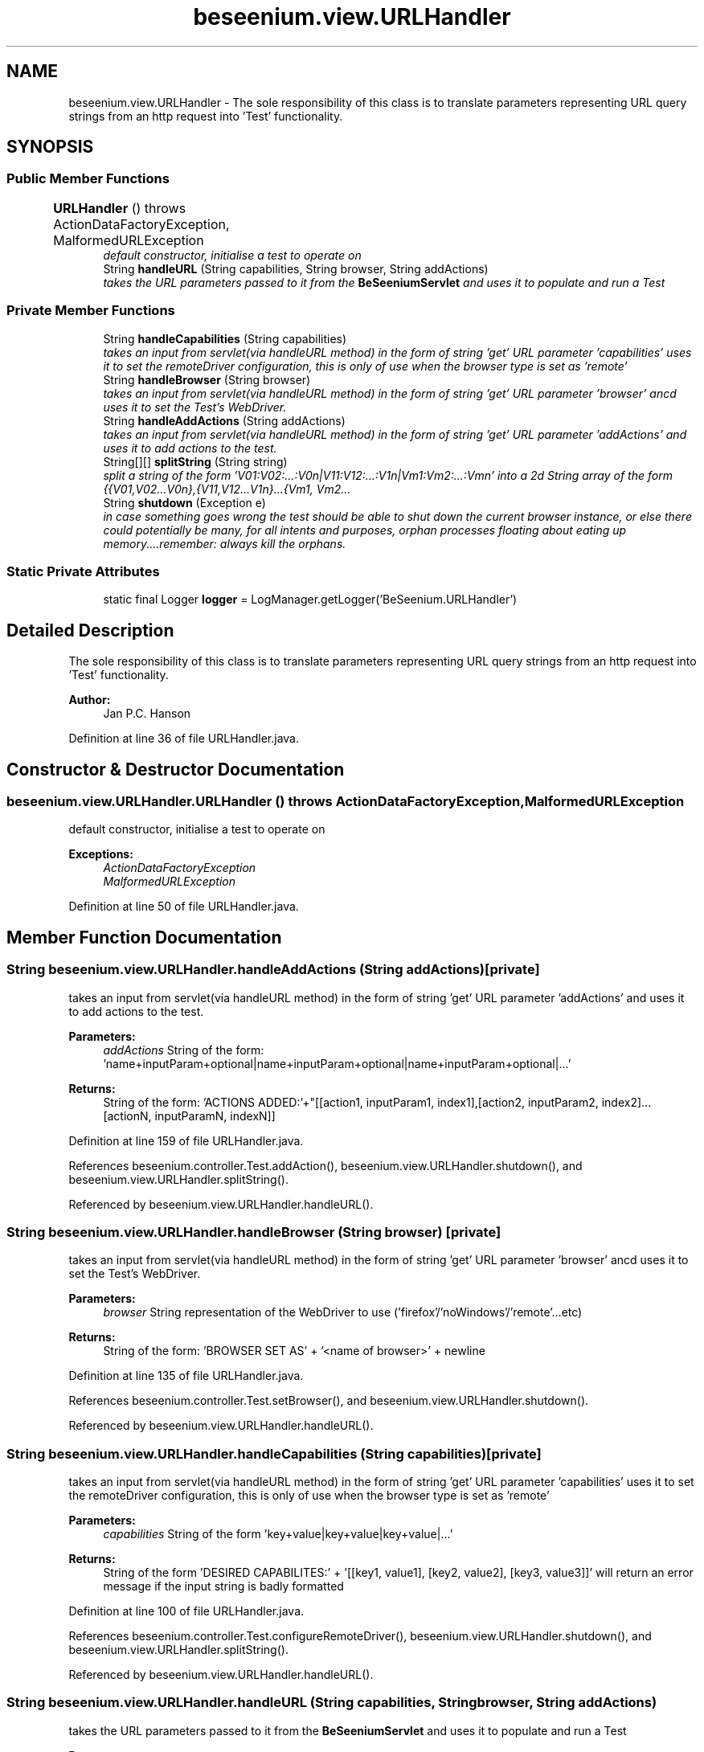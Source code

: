 .TH "beseenium.view.URLHandler" 3 "Fri Sep 25 2015" "Version 1.0.0-Alpha" "BeSeenium" \" -*- nroff -*-
.ad l
.nh
.SH NAME
beseenium.view.URLHandler \- The sole responsibility of this class is to translate parameters representing URL query strings from an http request into 'Test' functionality\&.  

.SH SYNOPSIS
.br
.PP
.SS "Public Member Functions"

.in +1c
.ti -1c
.RI "\fBURLHandler\fP ()  throws ActionDataFactoryException, MalformedURLException 	"
.br
.RI "\fIdefault constructor, initialise a test to operate on \fP"
.ti -1c
.RI "String \fBhandleURL\fP (String capabilities, String browser, String addActions)"
.br
.RI "\fItakes the URL parameters passed to it from the \fBBeSeeniumServlet\fP and uses it to populate and run a Test \fP"
.in -1c
.SS "Private Member Functions"

.in +1c
.ti -1c
.RI "String \fBhandleCapabilities\fP (String capabilities)"
.br
.RI "\fItakes an input from servlet(via handleURL method) in the form of string 'get' URL parameter 'capabilities' uses it to set the remoteDriver configuration, this is only of use when the browser type is set as 'remote' \fP"
.ti -1c
.RI "String \fBhandleBrowser\fP (String browser)"
.br
.RI "\fItakes an input from servlet(via handleURL method) in the form of string 'get' URL parameter 'browser' ancd uses it to set the Test's WebDriver\&. \fP"
.ti -1c
.RI "String \fBhandleAddActions\fP (String addActions)"
.br
.RI "\fItakes an input from servlet(via handleURL method) in the form of string 'get' URL parameter 'addActions' and uses it to add actions to the test\&. \fP"
.ti -1c
.RI "String[][] \fBsplitString\fP (String string)"
.br
.RI "\fIsplit a string of the form 'V01:V02:\&.\&.\&.:V0n|V11:V12:\&.\&.\&.:V1n|Vm1:Vm2:\&.\&.\&.:Vmn' into a 2d String array of the form {{V01,V02\&.\&.\&.V0n},{V11,V12\&.\&.\&.V1n}\&.\&.\&.{Vm1, Vm2\&.\&.\&. \fP"
.ti -1c
.RI "String \fBshutdown\fP (Exception e)"
.br
.RI "\fIin case something goes wrong the test should be able to shut down the current browser instance, or else there could potentially be many, for all intents and purposes, orphan processes floating about eating up memory\&.\&.\&.\&.remember: always kill the orphans\&. \fP"
.in -1c
.SS "Static Private Attributes"

.in +1c
.ti -1c
.RI "static final Logger \fBlogger\fP = LogManager\&.getLogger('BeSeenium\&.URLHandler')"
.br
.in -1c
.SH "Detailed Description"
.PP 
The sole responsibility of this class is to translate parameters representing URL query strings from an http request into 'Test' functionality\&. 


.PP
\fBAuthor:\fP
.RS 4
Jan P\&.C\&. Hanson 
.RE
.PP

.PP
Definition at line 36 of file URLHandler\&.java\&.
.SH "Constructor & Destructor Documentation"
.PP 
.SS "beseenium\&.view\&.URLHandler\&.URLHandler () throws \fBActionDataFactoryException\fP, MalformedURLException"

.PP
default constructor, initialise a test to operate on 
.PP
\fBExceptions:\fP
.RS 4
\fIActionDataFactoryException\fP 
.br
\fIMalformedURLException\fP 
.RE
.PP

.PP
Definition at line 50 of file URLHandler\&.java\&.
.SH "Member Function Documentation"
.PP 
.SS "String beseenium\&.view\&.URLHandler\&.handleAddActions (String addActions)\fC [private]\fP"

.PP
takes an input from servlet(via handleURL method) in the form of string 'get' URL parameter 'addActions' and uses it to add actions to the test\&. 
.PP
\fBParameters:\fP
.RS 4
\fIaddActions\fP String of the form: 'name+inputParam+optional|name+inputParam+optional|name+inputParam+optional|\&.\&.\&.' 
.RE
.PP
\fBReturns:\fP
.RS 4
String of the form: 'ACTIONS ADDED:'+"[[action1, inputParam1, index1],[action2, inputParam2, index2]\&.\&.\&.[actionN, inputParamN, indexN]] 
.RE
.PP

.PP
Definition at line 159 of file URLHandler\&.java\&.
.PP
References beseenium\&.controller\&.Test\&.addAction(), beseenium\&.view\&.URLHandler\&.shutdown(), and beseenium\&.view\&.URLHandler\&.splitString()\&.
.PP
Referenced by beseenium\&.view\&.URLHandler\&.handleURL()\&.
.SS "String beseenium\&.view\&.URLHandler\&.handleBrowser (String browser)\fC [private]\fP"

.PP
takes an input from servlet(via handleURL method) in the form of string 'get' URL parameter 'browser' ancd uses it to set the Test's WebDriver\&. 
.PP
\fBParameters:\fP
.RS 4
\fIbrowser\fP String representation of the WebDriver to use ('firefox'/'noWindows'/'remote'\&.\&.\&.etc) 
.RE
.PP
\fBReturns:\fP
.RS 4
String of the form: 'BROWSER SET AS' + '<name of browser>' + newline 
.RE
.PP

.PP
Definition at line 135 of file URLHandler\&.java\&.
.PP
References beseenium\&.controller\&.Test\&.setBrowser(), and beseenium\&.view\&.URLHandler\&.shutdown()\&.
.PP
Referenced by beseenium\&.view\&.URLHandler\&.handleURL()\&.
.SS "String beseenium\&.view\&.URLHandler\&.handleCapabilities (String capabilities)\fC [private]\fP"

.PP
takes an input from servlet(via handleURL method) in the form of string 'get' URL parameter 'capabilities' uses it to set the remoteDriver configuration, this is only of use when the browser type is set as 'remote' 
.PP
\fBParameters:\fP
.RS 4
\fIcapabilities\fP String of the form 'key+value|key+value|key+value|\&.\&.\&.' 
.RE
.PP
\fBReturns:\fP
.RS 4
String of the form 'DESIRED CAPABILITES:' + '[[key1, value1], [key2, value2], [key3, value3]]' will return an error message if the input string is badly formatted 
.RE
.PP

.PP
Definition at line 100 of file URLHandler\&.java\&.
.PP
References beseenium\&.controller\&.Test\&.configureRemoteDriver(), beseenium\&.view\&.URLHandler\&.shutdown(), and beseenium\&.view\&.URLHandler\&.splitString()\&.
.PP
Referenced by beseenium\&.view\&.URLHandler\&.handleURL()\&.
.SS "String beseenium\&.view\&.URLHandler\&.handleURL (String capabilities, String browser, String addActions)"

.PP
takes the URL parameters passed to it from the \fBBeSeeniumServlet\fP and uses it to populate and run a Test 
.PP
\fBParameters:\fP
.RS 4
\fIcapabilities\fP String of the form 'key+value|key+value|key+value|\&.\&.\&.' 
.br
\fIbrowser\fP String representation of the 'browser' query string can take the values: firefox, noWindows or remote(more to be added)\&. 
.br
\fIaddActions\fP String of the form: 'name+inputParam+index|name+inputParam+index|name+inputParam+index|\&.\&.\&.' 
.RE
.PP
\fBReturns:\fP
.RS 4
String representation of the aggregate results of the individual actions\&. will return an error message with appropriate content if an exception is caught 
.RE
.PP
\fBTodo\fP
.RS 4
add more browser drivers 
.RE
.PP

.PP
Definition at line 67 of file URLHandler\&.java\&.
.PP
References beseenium\&.controller\&.Test\&.executeActions(), beseenium\&.view\&.URLHandler\&.handleAddActions(), beseenium\&.view\&.URLHandler\&.handleBrowser(), beseenium\&.view\&.URLHandler\&.handleCapabilities(), and beseenium\&.view\&.URLHandler\&.shutdown()\&.
.SS "String beseenium\&.view\&.URLHandler\&.shutdown (Exception e)\fC [private]\fP"

.PP
in case something goes wrong the test should be able to shut down the current browser instance, or else there could potentially be many, for all intents and purposes, orphan processes floating about eating up memory\&.\&.\&.\&.remember: always kill the orphans\&. 
.PP
\fBParameters:\fP
.RS 4
\fIe\fP 
.RE
.PP
\fBReturns:\fP
.RS 4
verification string 
.RE
.PP

.PP
Definition at line 210 of file URLHandler\&.java\&.
.PP
References beseenium\&.controller\&.Test\&.emergencyShutdown()\&.
.PP
Referenced by beseenium\&.view\&.URLHandler\&.handleAddActions(), beseenium\&.view\&.URLHandler\&.handleBrowser(), beseenium\&.view\&.URLHandler\&.handleCapabilities(), and beseenium\&.view\&.URLHandler\&.handleURL()\&.
.SS "String [][] beseenium\&.view\&.URLHandler\&.splitString (String string)\fC [private]\fP"

.PP
split a string of the form 'V01:V02:\&.\&.\&.:V0n|V11:V12:\&.\&.\&.:V1n|Vm1:Vm2:\&.\&.\&.:Vmn' into a 2d String array of the form {{V01,V02\&.\&.\&.V0n},{V11,V12\&.\&.\&.V1n}\&.\&.\&.{Vm1, Vm2\&.\&.\&. Vmn}} 
.PP
\fBParameters:\fP
.RS 4
\fIstring\fP of the form 'V01:V02:\&.\&.\&.:V0n|V11:V12:\&.\&.\&.:V1n|Vm1:Vm2:\&.\&.\&.:Vmn' 
.RE
.PP
\fBReturns:\fP
.RS 4
String[][] of the form {{V01,V02\&.\&.\&.V0n},{V11,V12\&.\&.\&.V1n}\&.\&.\&.{Vm1, Vm2\&.\&.\&. Vmn}} 
.RE
.PP

.PP
Definition at line 189 of file URLHandler\&.java\&.
.PP
Referenced by beseenium\&.view\&.URLHandler\&.handleAddActions(), and beseenium\&.view\&.URLHandler\&.handleCapabilities()\&.
.SH "Member Data Documentation"
.PP 
.SS "final Logger beseenium\&.view\&.URLHandler\&.logger = LogManager\&.getLogger('BeSeenium\&.URLHandler')\fC [static]\fP, \fC [private]\fP"

.PP
Definition at line 43 of file URLHandler\&.java\&.

.SH "Author"
.PP 
Generated automatically by Doxygen for BeSeenium from the source code\&.
